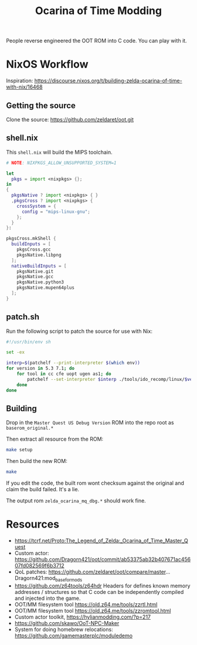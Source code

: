 #+title: Ocarina of Time Modding

People reverse engineered the OOT ROM into C code. You can play with it.


* NixOS Workflow

Inspiration: https://discourse.nixos.org/t/building-zelda-ocarina-of-time-with-nix/16468

** Getting the source

Clone the source: https://github.com/zeldaret/oot.git

** shell.nix

This =shell.nix= will build the MIPS toolchain.

#+begin_src nix
  # NOTE: NIXPKGS_ALLOW_UNSUPPORTED_SYSTEM=1

  let
    pkgs = import <nixpkgs> {};
  in
  {
    pkgsNative ? import <nixpkgs> { }
    ,pkgsCross ? import <nixpkgs> {
      crossSystem = {
        config = "mips-linux-gnu";
      };
    }
  }:

  pkgsCross.mkShell {
    buildInputs = [
      pkgsCross.gcc
      pkgsNative.libpng
    ];
    nativeBuildInputs = [
      pkgsNative.git
      pkgsNative.gcc
      pkgsNative.python3
      pkgsNative.mupen64plus
    ];
  }
#+end_src

** patch.sh

Run the following script to patch the source for use with Nix:

#+begin_src sh
  #!/usr/bin/env sh

  set -ex

  interp=$(patchelf --print-interpreter $(which env))
  for version in 5.3 7.1; do
      for tool in cc cfe uopt ugen as1; do
          patchelf --set-interpreter $interp ./tools/ido_recomp/linux/$version/$tool
      done
  done
#+end_src

** Building

Drop in the =Master Quest US Debug Version= ROM into the repo root as
=baserom_original.*=

Then extract all resource from the ROM:

#+begin_src sh
  make setup
#+end_src

Then build the new ROM:

#+begin_src sh
  make
#+end_src

If you edit the code, the built rom wont checksum against the original and claim the build failed. It's a lie.

The output rom =zelda_ocarina_mq_dbg.*= should work fine.


* Resources

- https://tcrf.net/Proto:The_Legend_of_Zelda:_Ocarina_of_Time_Master_Quest
- Custom actor: https://github.com/Dragorn421/oot/commit/ab53375ab32b407671ac45607fd082569f6b3712
- QoL patches: https://github.com/zeldaret/oot/compare/master...Dragorn421:mod_base_for_mods
- https://github.com/z64tools/z64hdr Headers for defines known memory addresses
  / structures so that C code can be independently compiled and injected into
  the game.
- OOT/MM filesystem tool https://old.z64.me/tools/zzrtl.html
- OOT/MM filesystem tool https://old.z64.me/tools/zzromtool.html
- Custom actor toolkit, https://hylianmodding.com/?p=217
- https://github.com/skawo/OoT-NPC-Maker
- System for doing homebrew relocations: https://github.com/gamemasterplc/moduledemo





